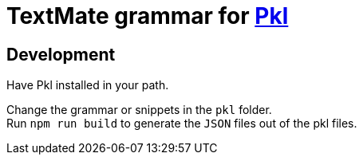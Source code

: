 = TextMate grammar for https://pkl-lang.org[Pkl]

== Development

Have Pkl installed in your path.

Change the grammar or snippets in the `pkl` folder. +
Run `npm run build` to generate the `JSON` files out of the pkl files.
